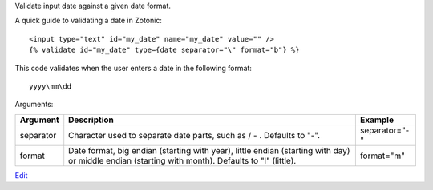 .. versionadded:: 0.8

Validate input date against a given date format.

A quick guide to validating a date in Zotonic::

   <input type="text" id="my_date" name="my_date" value="" />
   {% validate id="my_date" type={date separator="\" format="b"} %} 

This code validates when the user enters a date in the following format::

   yyyy\mm\dd

Arguments:

=========  =============================================  =======
Argument   Description                                    Example
=========  =============================================  =======
separator  Character used to separate date parts, 
           such as / - \. Defaults to "-".                separator="-"
format     Date format, big endian (starting with year), 
           little endian (starting with day) or middle 
           endian (starting with month). 
           Defaults to "l" (little).                      format="m"
=========  =============================================  =======


`Edit <https://github.com/zotonic/zotonic/edit/master/doc/ref/validators/doc-date.rst>`_
